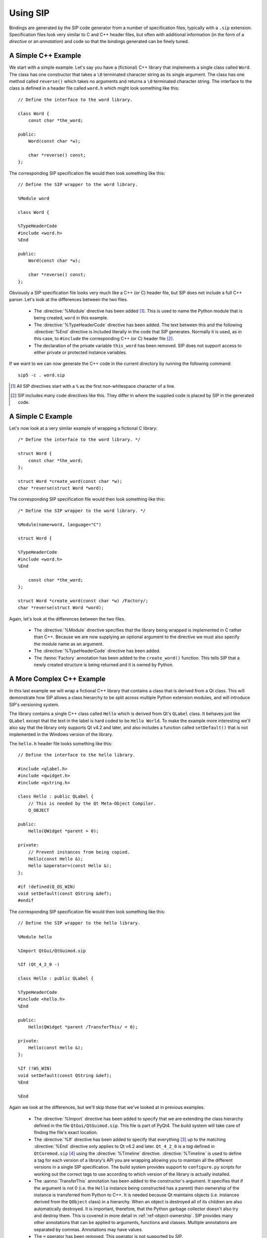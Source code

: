 .. _ref-using:

Using SIP
=========

Bindings are generated by the SIP code generator from a number of specification
files, typically with a ``.sip`` extension.  Specification files look very
similar to C and C++ header files, but often with additional information (in
the form of a *directive* or an *annotation*) and code so that the bindings
generated can be finely tuned.


.. _ref-simple-c++-example:

A Simple C++ Example
--------------------

We start with a simple example.  Let's say you have a (fictional) C++ library
that implements a single class called ``Word``.  The class has one constructor
that takes a ``\0`` terminated character string as its single argument.  The
class has one method called ``reverse()`` which takes no arguments and returns
a ``\0`` terminated character string.  The interface to the class is defined in
a header file called ``word.h`` which might look something like this::

    // Define the interface to the word library.

    class Word {
        const char *the_word;

    public:
        Word(const char *w);

        char *reverse() const;
    };

The corresponding SIP specification file would then look something like this::

    // Define the SIP wrapper to the word library.

    %Module word

    class Word {

    %TypeHeaderCode
    #include <word.h>
    %End

    public:
        Word(const char *w);

        char *reverse() const;
    };

Obviously a SIP specification file looks very much like a C++ (or C) header
file, but SIP does not include a full C++ parser.  Let's look at the
differences between the two files.

    - The :directive:`%Module` directive has been added [#]_.  This is used to
      name the Python module that is being created, ``word`` in this example.

    - The :directive:`%TypeHeaderCode` directive has been added.  The text
      between this and the following :directive:`%End` directive is included
      literally in the code that SIP generates.  Normally it is used, as in
      this case, to ``#include`` the corresponding C++ (or C) header file [#]_.

    - The declaration of the private variable ``this_word`` has been removed.
      SIP does not support access to either private or protected instance
      variables.

If we want to we can now generate the C++ code in the current directory by
running the following command::

    sip5 -c . word.sip

.. [#] All SIP directives start with a ``%`` as the first non-whitespace
       character of a line.
.. [#] SIP includes many code directives like this.  They differ in where the
       supplied code is placed by SIP in the generated code.


A Simple C Example
------------------

Let's now look at a very similar example of wrapping a fictional C library::

    /* Define the interface to the word library. */

    struct Word {
        const char *the_word;
    };

    struct Word *create_word(const char *w);
    char *reverse(struct Word *word);

The corresponding SIP specification file would then look something like this::

    /* Define the SIP wrapper to the word library. */

    %Module(name=word, language="C")

    struct Word {

    %TypeHeaderCode
    #include <word.h>
    %End

        const char *the_word;
    };

    struct Word *create_word(const char *w) /Factory/;
    char *reverse(struct Word *word);

Again, let's look at the differences between the two files.

    - The :directive:`%Module` directive specifies that the library being
      wrapped is implemented in C rather than C++.  Because we are now
      supplying an optional argument to the directive we must also specify the
      module name as an argument.

    - The :directive:`%TypeHeaderCode` directive has been added.

    - The :fanno:`Factory` annotation has been added to the ``create_word()``
      function.  This tells SIP that a newly created structure is being
      returned and it is owned by Python.


A More Complex C++ Example
--------------------------

In this last example we will wrap a fictional C++ library that contains a class
that is derived from a Qt class.  This will demonstrate how SIP allows a class
hierarchy to be split across multiple Python extension modules, and will
introduce SIP's versioning system.

The library contains a single C++ class called ``Hello`` which is derived from
Qt's ``QLabel`` class.  It behaves just like ``QLabel`` except that the text
in the label is hard coded to be ``Hello World``.  To make the example more
interesting we'll also say that the library only supports Qt v4.2 and later,
and also includes a function called ``setDefault()`` that is not implemented
in the Windows version of the library.

The ``hello.h`` header file looks something like this::

    // Define the interface to the hello library.

    #include <qlabel.h>
    #include <qwidget.h>
    #include <qstring.h>

    class Hello : public QLabel {
        // This is needed by the Qt Meta-Object Compiler.
        Q_OBJECT

    public:
        Hello(QWidget *parent = 0);

    private:
        // Prevent instances from being copied.
        Hello(const Hello &);
        Hello &operator=(const Hello &);
    };

    #if !defined(Q_OS_WIN)
    void setDefault(const QString &def);
    #endif

The corresponding SIP specification file would then look something like this::

    // Define the SIP wrapper to the hello library.

    %Module hello

    %Import QtGui/QtGuimod.sip

    %If (Qt_4_2_0 -)

    class Hello : public QLabel {

    %TypeHeaderCode
    #include <hello.h>
    %End

    public:
        Hello(QWidget *parent /TransferThis/ = 0);

    private:
        Hello(const Hello &);
    };

    %If (!WS_WIN)
    void setDefault(const QString &def);
    %End

    %End

Again we look at the differences, but we'll skip those that we've looked at in
previous examples.

    - The :directive:`%Import` directive has been added to specify that we are
      extending the class hierarchy defined in the file ``QtGui/QtGuimod.sip``.
      This file is part of PyQt4.  The build system will take care of finding
      the file's exact location.

    - The :directive:`%If` directive has been added to specify that everything
      [#]_ up to the matching :directive:`%End` directive only applies to Qt
      v4.2 and later.  ``Qt_4_2_0`` is a *tag* defined in ``QtCoremod.sip``
      [#]_ using the :directive:`%Timeline` directive.  :directive:`%Timeline`
      is used to define a tag for each version of a library's API you are
      wrapping allowing you to maintain all the different versions in a single
      SIP specification.  The build system provides support to ``configure.py``
      scripts for working out the correct tags to use according to which
      version of the library is actually installed.

    - The :aanno:`TransferThis` annotation has been added to the constructor's
      argument.  It specifies that if the argument is not 0 (i.e. the ``Hello``
      instance being constructed has a parent) then ownership of the instance
      is transferred from Python to C++.  It is needed because Qt maintains
      objects (i.e. instances derived from the ``QObject`` class) in a
      hierarchy.  When an object is destroyed all of its children are also
      automatically destroyed.  It is important, therefore, that the Python
      garbage collector doesn't also try and destroy them.  This is covered in
      more detail in :ref:`ref-object-ownership`.  SIP provides many other
      annotations that can be applied to arguments, functions and classes.
      Multiple annotations are separated by commas.  Annotations may have
      values.

    - The ``=`` operator has been removed.  This operator is not supported by
      SIP.

    - The :directive:`%If` directive has been added to specify that everything
      up to the matching :directive:`%End` directive does not apply to Windows.
      ``WS_WIN`` is another tag defined by PyQt4, this time using the
      :directive:`%Platforms` directive.  Tags defined by the
      :directive:`%Platforms` directive are mutually exclusive, i.e. only one
      may be valid at a time [#]_.

One question you might have at this point is why bother to define the private
copy constructor when it can never be called from Python?  The answer is to
prevent the automatic generation of a public copy constructor.

.. [#] Some parts of a SIP specification aren't subject to version control.
.. [#] Actually in ``versions.sip``.  PyQt4 uses the :directive:`%Include`
       directive to split the SIP specification for Qt across a large number of
       separate ``.sip`` files.
.. [#] Tags can also be defined by the :directive:`%Feature` directive.  These
       tags are not mutually exclusive, i.e. any number may be valid at a time.


Wrapping Enums
--------------

SIP wraps C/C++ enums using a dedicated Python type and implements behaviour
that mimics the C/C++ behaviour regqrding the visibility of the enum's members.
In other words, an enum's members have the same visibility as the enum itself.
For example::

    class MyClass
    {
    public:
        enum MyEnum
        {
            Member
        }
    }

In Python the ``Member`` member is referenced as ``MyClass.Member``.  This
behaviour makes it easier to translate C/C++ code to Python.

In more recent times C++11 has introduced scoped enums and Python has
introduced the :mod:`enum` module.  In both cases a member is only visible in
the scope of the enum.  In other words, the ``Member`` member is referenced as
``MyClass.MyEnum.Member``.

This version of SIP adds support for wrapping C++11 scoped enums and implements
them as Python :class:`enum.Enum` objects.  For versions of Python that don't
include the :mod:`enum` module in the standrd library (i.e. versions earlier
than v3.4) then the ``enum34`` package must be installed from PyPI.

A disadvantage of the above is that the Python programmer needs to know the
nature of the C/C++ enum in order to access its members.  In order to avoid
this, this version of SIP makes the members of traditional C/C++ enums visible
from the scope of the enum as well.

It is recommended that Python code should always specify the enum scope when
referencing an enum member.


.. _ref-object-ownership:

Ownership of Objects
--------------------

When a C++ instance is wrapped a corresponding Python object is created.  The
Python object behaves as you would expect in regard to garbage collection - it
is garbage collected when its reference count reaches zero.  What then happens
to the corresponding C++ instance?  The obvious answer might be that the
instance's destructor is called.  However the library API may say that when the
instance is passed to a particular function, the library takes ownership of the
instance, i.e. responsibility for calling the instance's destructor is
transferred from the SIP generated module to the library.

Ownership of an instance may also be associated with another instance.  The
implication being that the owned instance will automatically be destroyed if
the owning instance is destroyed.  SIP keeps track of these relationships to
ensure that Python's cyclic garbage collector can detect and break any
reference cycles between the owning and owned instances.  The association is
implemented as the owning instance taking a reference to the owned instance.

The TransferThis, Transfer and TransferBack annotations are used to specify
where, and it what direction, transfers of ownership happen.  It is very
important that these are specified correctly to avoid crashes (where both
Python and C++ call the destructor) and memory leaks (where neither Python and
C++ call the destructor).

This applies equally to C structures where the structure is returned to the
heap using the ``free()`` function.

See also :c:func:`sipTransferTo()`, :c:func:`sipTransferBack()` and
:c:func:`sipTransferBreak()`.


.. _ref-types-metatypes:

Types and Meta-types
--------------------

Every Python object (with the exception of the :class:`object` object itself)
has a meta-type and at least one super-type.  By default an object's meta-type
is the meta-type of its first super-type.

SIP implements two super-types, :class:`sip.simplewrapper` and
:class:`sip.wrapper`, and a meta-type, :class:`sip.wrappertype`.

:class:`sip.simplewrapper` is the super-type of :class:`sip.wrapper`.  The
super-type of :class:`sip.simplewrapper` is :class:`object`.

:class:`sip.wrappertype` is the meta-type of both :class:`sip.simplewrapper`
and :class:`sip.wrapper`.  The super-type of :class:`sip.wrappertype` is
:class:`type`.

:class:`sip.wrapper` supports the concept of object ownership described in
:ref:`ref-object-ownership` and, by default, is the super-type of all the types
that SIP generates.

:class:`sip.simplewrapper` does not support the concept of object ownership but
SIP generated types that are sub-classed from it have Python objects that take
less memory.

SIP allows a class's meta-type and super-type to be explicitly specified using
the :canno:`Metatype` and :canno:`Supertype` class annotations.

SIP also allows the default meta-type and super-type to be changed for a module
using the :directive:`%DefaultMetatype` and :directive:`%DefaultSupertype`
directives.  Unlike the default super-type, the default meta-type is inherited
by importing modules.

If you want to use your own meta-type or super-type then they must be
sub-classed from one of the SIP provided types.  Your types must be registered
using :c:func:`sipRegisterPyType()`.  This is normally done in code specified
using the :directive:`%InitialisationCode` directive.

As an example, PyQt4 uses :directive:`%DefaultMetatype` to specify a new
meta-type that handles the interaction with Qt's own meta-type system.  It also
uses :directive:`%DefaultSupertype` to specify that the smaller
:class:`sip.simplewrapper` super-type is normally used.  Finally it uses
:canno:`Supertype` as an annotation of the ``QObject`` class to override the
default and use :class:`sip.wrapper` as the super-type so that the parent/child
relationships of ``QObject`` instances are properly maintained.

.. note::

    It is not possible to define new super-types or meta-types if the limited
    Python API is enabled.


.. _ref-lazy-type-attributes:

Lazy Type Attributes
--------------------

Instead of populating a wrapped type's dictionary with its attributes (or
descriptors for those attributes) SIP only creates objects for those attributes
when they are actually needed.  This is done to reduce the memory footprint and
start up time when used to wrap large libraries with hundreds of classes and
tens of thousands of attributes.

SIP allows you to extend the handling of lazy attributes to your own attribute
types by allowing you to register an attribute getter handler (using
:c:func:`sipRegisterAttributeGetter()`).  This will be called just before a
type's dictionary is accessed for the first time.


Overflow Checking
-----------------

By default SIP does not check for overflow when converting Python number
objects to C/C++ types.  Overflowed values are undefined - it cannot be assumed
that upper bits are simply discarded.

SIP v4.19.4 allowed overflow checking to be enabled and disabled by the wrapper
author (using :c:func:`sipEnableOverflowChecking()`) or by the application
developer (using :py:func:`sip.enableoverflowchecking()`).

It is recommended that wrapper authors should always enable overflow checking
by default.


Support for Python's Buffer Interface
-------------------------------------

SIP supports Python's buffer interface in that whenever C/C++ requires a
``char`` or ``char *`` type then any Python type that supports the buffer
interface (including ordinary Python strings) can be used.

If a buffer is made up of a number of segments then all but the first will be
ignored.


Support for Wide Characters
---------------------------

SIP v4.6 introduced support for wide characters (i.e. the ``wchar_t`` type).
Python's C API includes support for converting between unicode objects and wide
character strings and arrays.  When converting from a unicode object to wide
characters SIP creates the string or array on the heap (using memory allocated
using :c:func:`sipMalloc()`).  This then raises the problem of how this memory
is subsequently freed.

The following describes how SIP handles this memory in the different situations
where this is an issue.

    - When a wide string or array is passed to a function or method then the
      memory is freed (using :c:func:`sipFree()`) after that function or method
      returns.

    - When a wide string or array is returned from a virtual method then SIP
      does not free the memory until the next time the method is called.

    - When an assignment is made to a wide string or array instance variable
      then SIP does not first free the instance's current string or array.


.. _ref-gil:

The Python Global Interpreter Lock
----------------------------------

Python's Global Interpretor Lock (GIL) must be acquired before calls can be
made to the Python API.  It should also be released when a potentially
blocking call to C/C++ library is made in order to allow other Python threads
to be executed.  In addition, some C/C++ libraries may implement their own
locking strategies that conflict with the GIL causing application deadlocks.
SIP provides ways of specifying when the GIL is released and acquired to
ensure that locking problems can be avoided.

SIP always ensures that the GIL is acquired before making calls to the Python
API.  By default SIP does not release the GIL when making calls to the C/C++
library being wrapped.  The :fanno:`ReleaseGIL` annotation can be used to
override this behaviour when required.

If SIP is given the :option:`-g <sip5 -g>` command line option then the default
behaviour is changed and SIP releases the GIL every time is makes calls to the
C/C++ library being wrapped.  The :fanno:`HoldGIL` annotation can be used to
override this behaviour when required.


.. _ref-incompat-apis:

Managing Incompatible APIs
--------------------------

.. deprecated:: 5.0
    This will be removed in v5.1.

Sometimes it is necessary to change the way something is wrapped in a way that
introduces an incompatibility.  For example a new feature of Python may
suggest that something may be wrapped in a different way to exploit that
feature.

SIP's :directive:`%Feature` directive could be used to provide two different
implementations.  However this would mean that the choice between the two
implementations would have to be made when building the generated module
potentially causing all sorts of deployment problems.  It may also require
applications to work out which implementation was available and to change
their behaviour accordingly.

Instead SIP provides limited support for providing multiple implementations
(of classes, mapped types and functions) that can be selected by an
application at run-time.  It is then up to the application developer how they
want to manage the migration from the old API to the new, incompatible API.

This support is implemented in three parts.

Firstly the :directive:`%API` directive is used to define the name of an API
and its default version number.  The default version number is the one used if
an application doesn't explicitly set the version number to use.

Secondly the :canno:`API class <API>`, :manno:`mapped type <API>` or
:fanno:`function <API>` annotation is applied accordingly to specify the API
and range of version numbers that a particular class, mapped type or function
implementation should be enabled for.

Finally the application calls :func:`sip.setapi` to specify the version number
of the API that should be enabled.  This call must be made before any module
that has multiple implementations is imported for the first time.

Note this mechanism is not intended as a way or providing equally valid
alternative APIs.  For example::

    %API(name=MyAPI, version=1)

    class Foo
    {
    public:
        void bar();
    };

    class Baz : Foo
    {
    public:
        void bar() /API=MyAPI:2-/;
    };

If the following Python code is executed then an exception will be raised::

    b = Baz()
    b.bar()

This is because when version 1 of the *MyAPI* API (the default) is enabled
there is no *Baz.bar()* implementation and *Foo.bar()* will not be called
instead as might be expected.


.. _ref-subclass-convertors:

Writing :directive:`%ConvertToSubClassCode`
-------------------------------------------

When SIP needs to wrap a C++ class instance it first checks to make sure it
hasn't already done so.  If it has then it just returns a new reference to the
corresponding Python object.  Otherwise it creates a new Python object of the
appropriate type.  In C++ a function may be defined to return an instance of a
certain class, but can often return a sub-class instead.

The :directive:`%ConvertToSubClassCode` directive is used to specify
handwritten code that exploits any available real-time type information (RTTI)
to see if there is a more specific Python type that can be used when wrapping
the C++ instance.  The RTTI may be provided by the compiler or by the C++
instance itself.

The directive is included in the specification of one of the classes that the
handwritten code handles the type conversion for.  It doesn't matter which
one, but a sensible choice would be the one at the root of that class
hierarchy in the module.

.. note::

    In a future version of SIP this use of the directive will be deprecated and
    it will instead be placed outside any class specification.

If a class hierarchy extends over a number of modules then this directive
should be used in each of those modules to handle the part of the hierarchy
defined in that module.  SIP will ensure that the different pieces of code are
called in the right order to determine the most specific Python type to use.

A class has at least one convertor if it or any super-class defines
:directive:`%ConvertToSubClassCode`.  A convertor has a base class.  If a class
that defines :directive:`%ConvertToSubClassCode` does not have a super-class
that defines :directive:`%ConvertToSubClassCode` then that class is the base
class.  Otherwise the base class is that of the right-most super-class that has
a convertor.  In this case the :directive:`%ConvertToSubClassCode` extends all
other convertors with the same base class.

Consider the following class hierarchy::

    A
      \
       B*     C*
         \  /   \
          D      E
        /   \
      F       G*

The classes marked with an asterisk define :directive:`%ConvertToSubClassCode`.

Classes ``A`` to ``F`` are implemented in module ``X``.  Class ``G`` is
implemented in module ``Y``.

We can say the following:

- ``A`` has no convertor, all other classes do.

- The base class of ``B``'s :directive:`%ConvertToSubClassCode` is ``B``.

- The base class of ``C``'s :directive:`%ConvertToSubClassCode` is ``C``.

- ``D`` and ``F`` have two convertors ``B`` and ``C``.

- ``E``'s convertor is ``C``.

- The base class of ``G``'s :directive:`%ConvertToSubClassCode` is ``C``.

- ``B``'s :directive:`%ConvertToSubClassCode` must handle instances of ``B``,
  ``D`` and ``F`` (i.e. those sub-classes of its base class defined in the same
  module).

- ``C``'s :directive:`%ConvertToSubClassCode` must handle instances of ``C``,
  ``D``, ``E`` and ``F``.

- ``G``'s :directive:`%ConvertToSubClassCode` must handle instances of ``G``.

A convertor is invoked when SIP needs to wrap a C++ instance and the type of
that instance is a sub-class of the convertor's base class.  The convertor is
passed a pointer to the instance cast to the base class.  The convertor then,
if possible, casts that pointer to an instance of a sub-class of its original
class.  It also returns a pointer to the corresponding
:ref:`generated type structure <ref-type-structures>`.

It is possible for a convertor to switch to another convertor.  This can avoid
duplication of convertor code where there is multiple inheritance.

When more than one convertor may be invoked they are done so in the order that
reflects the module hierarchy.  When the convertors are defined in the same
module then the order is undefined.  Convertors must be written with this mind.

Given the class hierarchy shown above, lets say that SIP needs to wrap an
instance of known to be of class ``D`` but is actually of class ``F``.  We want
the conversion mechanism to recognise that fact and return a Python object of
type ``F``.  The following steps are taken:

- ``G``'s :directive:`%ConvertToSubClassCode` is invoked and passed the pointer
  to ``D`` cast to ``C``.  This convertor only recognises instances of class
  ``G`` and so returns a value that indicates it was unable to perform a
  conversion.

- SIP will now invoke either ``B``'s :directive:`%ConvertToSubClassCode` or
  ``C``'s :directive:`%ConvertToSubClassCode`.  As they are defined in the same
  module which is chosen is undefined.  Let's assume it is the ``C`` convertor
  that is invoked.

- The convertor recognises that the instance is of class ``D`` (rather than
  ``C`` or ``E``).  It must also determine whether this really is ``D`` or
  whether it is actually ``F``.  Of course ``B``'s
  :directive:`%ConvertToSubClassCode` must also make the same distinction.
  Rather than possibly duplicating the required code in both convertors the
  ``C`` convertor switches to the ``B`` convertor.  It does this by casting the
  pointer it is trying to convert to ``B`` and returns ``B``'s
  :ref:`generated type structure <ref-type-structures>`.
